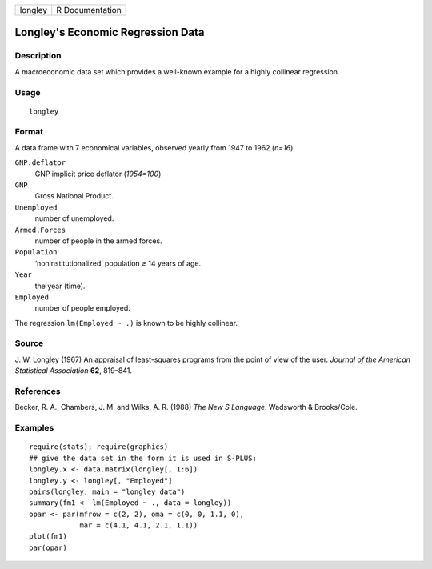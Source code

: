 +---------+-----------------+
| longley | R Documentation |
+---------+-----------------+

Longley's Economic Regression Data
----------------------------------

Description
~~~~~~~~~~~

A macroeconomic data set which provides a well-known example for a
highly collinear regression.

Usage
~~~~~

::

    longley

Format
~~~~~~

A data frame with 7 economical variables, observed yearly from 1947 to
1962 (*n=16*).

``GNP.deflator``
    GNP implicit price deflator (*1954=100*)

``GNP``
    Gross National Product.

``Unemployed``
    number of unemployed.

``Armed.Forces``
    number of people in the armed forces.

``Population``
    ‘noninstitutionalized’ population *≥* 14 years of age.

``Year``
    the year (time).

``Employed``
    number of people employed.

The regression ``lm(Employed ~ .)`` is known to be highly collinear.

Source
~~~~~~

J. W. Longley (1967) An appraisal of least-squares programs from the
point of view of the user. *Journal of the American Statistical
Association* **62**, 819–841.

References
~~~~~~~~~~

Becker, R. A., Chambers, J. M. and Wilks, A. R. (1988) *The New S
Language*. Wadsworth & Brooks/Cole.

Examples
~~~~~~~~

::

    require(stats); require(graphics)
    ## give the data set in the form it is used in S-PLUS:
    longley.x <- data.matrix(longley[, 1:6])
    longley.y <- longley[, "Employed"]
    pairs(longley, main = "longley data")
    summary(fm1 <- lm(Employed ~ ., data = longley))
    opar <- par(mfrow = c(2, 2), oma = c(0, 0, 1.1, 0),
                mar = c(4.1, 4.1, 2.1, 1.1))
    plot(fm1)
    par(opar)
